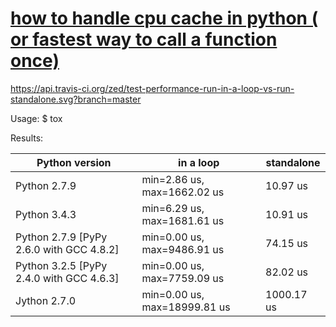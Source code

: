 * [[http://stackoverflow.com/questions/32163585/how-to-handle-cpu-cache-in-python-or-fastest-way-to-call-a-function-once][how to handle cpu cache in python ( or fastest way to call a function once)]]

#+ATTR_HTML: title="build status on travis-ci.org"
[[https://api.travis-ci.org/zed/test-performance-run-in-a-loop-vs-run-standalone.svg?branch=master]]

Usage:
    $ tox

Results:
| Python version                           | in a loop                    | standalone |
|------------------------------------------+------------------------------+------------|
| Python 2.7.9                             | min=2.86 us, max=1662.02 us  | 10.97 us   |
| Python 3.4.3                             | min=6.29 us, max=1681.61 us  | 10.91 us   |
| Python 2.7.9 [PyPy 2.6.0 with GCC 4.8.2] | min=0.00 us, max=9486.91 us  | 74.15 us   |
| Python 3.2.5 [PyPy 2.4.0 with GCC 4.6.3] | min=0.00 us, max=7759.09 us  | 82.02 us   |
| Jython 2.7.0                             | min=0.00 us, max=18999.81 us | 1000.17 us |
